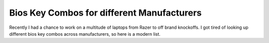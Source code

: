 Bios Key Combos for different Manufacturers
==============================================

Recently I had a chance to work on a multitude of laptops from Razer to off brand knockoffs.  I got tired of looking up different bios key combos across manufacturers, so here is a modern list.


.. csv-table::
   :file: bioskeys.csv
   :header-rows: 1
   :widths: 20, 30, 20, 20
